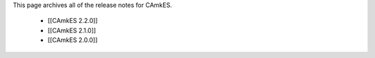 This page archives all of the release notes for CAmkES.

 * [[CAmkES 2.2.0]]
 * [[CAmkES 2.1.0]]
 * [[CAmkES 2.0.0]]
